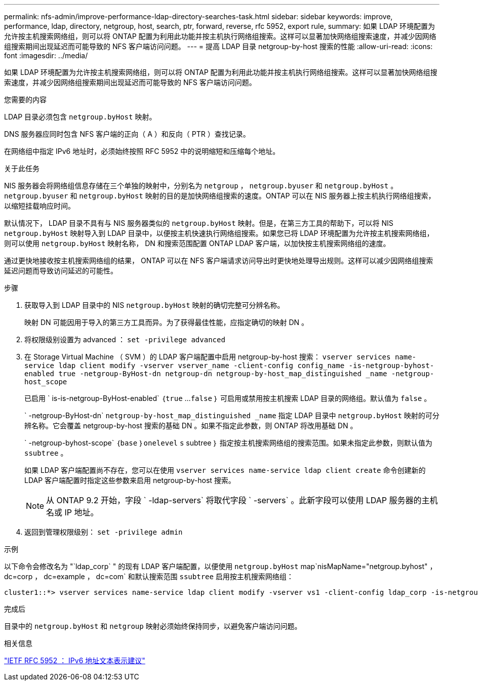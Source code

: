 ---
permalink: nfs-admin/improve-performance-ldap-directory-searches-task.html 
sidebar: sidebar 
keywords: improve, performance, ldap, directory, netgroup, host, search, ptr, forward, reverse, rfc 5952, export rule, 
summary: 如果 LDAP 环境配置为允许按主机搜索网络组，则可以将 ONTAP 配置为利用此功能并按主机执行网络组搜索。这样可以显著加快网络组搜索速度，并减少因网络组搜索期间出现延迟而可能导致的 NFS 客户端访问问题。 
---
= 提高 LDAP 目录 netgroup-by-host 搜索的性能
:allow-uri-read: 
:icons: font
:imagesdir: ../media/


[role="lead"]
如果 LDAP 环境配置为允许按主机搜索网络组，则可以将 ONTAP 配置为利用此功能并按主机执行网络组搜索。这样可以显著加快网络组搜索速度，并减少因网络组搜索期间出现延迟而可能导致的 NFS 客户端访问问题。

.您需要的内容
LDAP 目录必须包含 `netgroup.byHost` 映射。

DNS 服务器应同时包含 NFS 客户端的正向（ A ）和反向（ PTR ）查找记录。

在网络组中指定 IPv6 地址时，必须始终按照 RFC 5952 中的说明缩短和压缩每个地址。

.关于此任务
NIS 服务器会将网络组信息存储在三个单独的映射中，分别名为 `netgroup` ， `netgroup.byuser` 和 `netgroup.byHost` 。`netgroup.byuser` 和 `netgroup.byHost` 映射的目的是加快网络组搜索的速度。ONTAP 可以在 NIS 服务器上按主机执行网络组搜索，以缩短挂载响应时间。

默认情况下， LDAP 目录不具有与 NIS 服务器类似的 `netgroup.byHost` 映射。但是，在第三方工具的帮助下，可以将 NIS `netgroup.byHost` 映射导入到 LDAP 目录中，以便按主机快速执行网络组搜索。如果您已将 LDAP 环境配置为允许按主机搜索网络组，则可以使用 `netgroup.byHost` 映射名称， DN 和搜索范围配置 ONTAP LDAP 客户端，以加快按主机搜索网络组的速度。

通过更快地接收按主机搜索网络组的结果， ONTAP 可以在 NFS 客户端请求访问导出时更快地处理导出规则。这样可以减少因网络组搜索延迟问题而导致访问延迟的可能性。

.步骤
. 获取导入到 LDAP 目录中的 NIS `netgroup.byHost` 映射的确切完整可分辨名称。
+
映射 DN 可能因用于导入的第三方工具而异。为了获得最佳性能，应指定确切的映射 DN 。

. 将权限级别设置为 advanced ： `set -privilege advanced`
. 在 Storage Virtual Machine （ SVM ）的 LDAP 客户端配置中启用 netgroup-by-host 搜索： `vserver services name-service ldap client modify -vserver vserver_name -client-config config_name -is-netgroup-byhost-enabled true -netgroup-ByHost-dn netgroup-dn netgroup-by-host_map_distinguished _name -netgroup-host_scope`
+
已启用 ` is-is-netgroup-ByHost-enabled` ｛`true` …`false` ｝ 可启用或禁用按主机搜索 LDAP 目录的网络组。默认值为 `false` 。

+
` -netgroup-ByHost-dn` `netgroup-by-host_map_distinguished _name` 指定 LDAP 目录中 `netgroup.byHost` 映射的可分辨名称。它会覆盖 netgroup-by-host 搜索的基础 DN 。如果不指定此参数，则 ONTAP 将改用基础 DN 。

+
` -netgroup-byhost-scope` ｛`base` ｝`onelevel` `s` subtree ｝ 指定按主机搜索网络组的搜索范围。如果未指定此参数，则默认值为 `ssubtree` 。

+
如果 LDAP 客户端配置尚不存在，您可以在使用 `vserver services name-service ldap client create` 命令创建新的 LDAP 客户端配置时指定这些参数来启用 netgroup-by-host 搜索。

+
[NOTE]
====
从 ONTAP 9.2 开始，字段 ` -ldap-servers` 将取代字段 ` -servers` 。此新字段可以使用 LDAP 服务器的主机名或 IP 地址。

====
. 返回到管理权限级别： `set -privilege admin`


.示例
以下命令会修改名为 "`ldap_corp` " 的现有 LDAP 客户端配置，以便使用 `netgroup.byHost` map`nisMapName="netgroup.byhost" ， dc=corp ， dc=example ， dc=com` 和默认搜索范围 `ssubtree` 启用按主机搜索网络组：

[listing]
----
cluster1::*> vserver services name-service ldap client modify -vserver vs1 -client-config ldap_corp -is-netgroup-byhost-enabled true -netgroup-byhost-dn nisMapName="netgroup.byhost",dc=corp,dc=example,dc=com
----
.完成后
目录中的 `netgroup.byHost` 和 `netgroup` 映射必须始终保持同步，以避免客户端访问问题。

.相关信息
https://datatracker.ietf.org/doc/html/rfc5952["IETF RFC 5952 ： IPv6 地址文本表示建议"]
